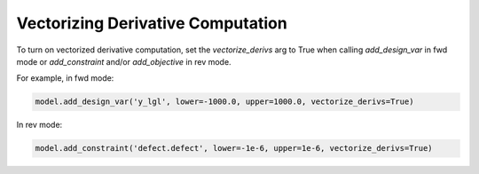 
**********************************
Vectorizing Derivative Computation
**********************************

To turn on vectorized derivative computation, set the *vectorize_derivs* arg to True
when calling *add_design_var* in fwd mode or *add_constraint* and/or *add_objective*
in rev mode.

For example, in fwd mode:

.. code-block:: python

    model.add_design_var('y_lgl', lower=-1000.0, upper=1000.0, vectorize_derivs=True)


In rev mode:

.. code-block:: python

    model.add_constraint('defect.defect', lower=-1e-6, upper=1e-6, vectorize_derivs=True)
